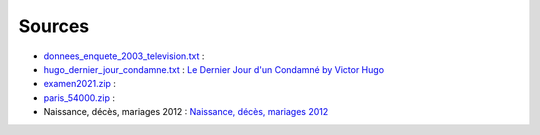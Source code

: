 Sources
=======

* `donnees_enquete_2003_television.txt <donnees_enquete_2003_television.txt>`_ :
* `hugo_dernier_jour_condamne.txt <hugo_dernier_jour_condamne.txt>`_ :
  `Le Dernier Jour d'un Condamné by Victor Hugo <https://www.gutenberg.org/ebooks/6838>`_
* `examen2021.zip <examen2021.zip>`_ :
* `paris_54000.zip <paris_54000.zip>`_ :
* Naissance, décès, mariages 2012 : `Naissance, décès, mariages 2012 <https://www.insee.fr/fr/statistiques/2407910?sommaire=2117120>`_
